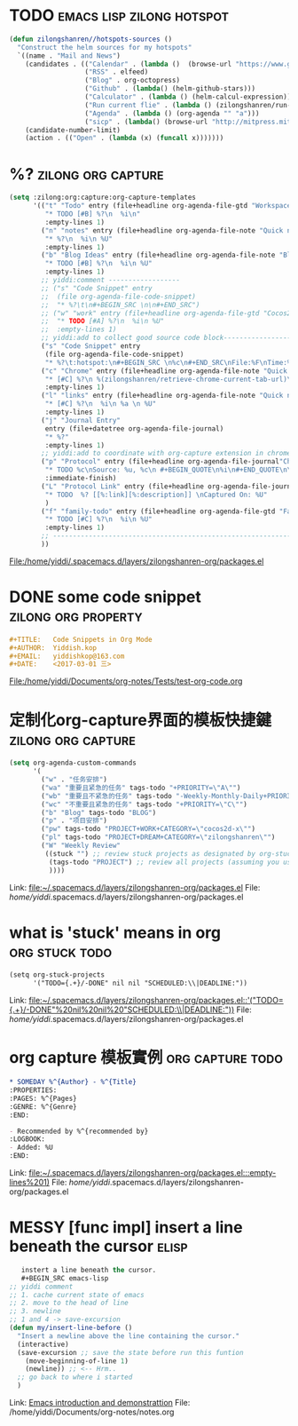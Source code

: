 * TODO                                            :emacs:lisp:zilong:hotspot:
#+BEGIN_SRC emacs-lisp
(defun zilongshanren//hotspots-sources ()
  "Construct the helm sources for my hotspots"
  `((name . "Mail and News")
    (candidates . (("Calendar" . (lambda ()  (browse-url "https://www.google.com/calendar/render")))
                   ("RSS" . elfeed)
                   ("Blog" . org-octopress)
                   ("Github" . (lambda() (helm-github-stars)))
                   ("Calculator" . (lambda () (helm-calcul-expression)))
                   ("Run current flie" . (lambda () (zilongshanren/run-current-file)))
                   ("Agenda" . (lambda () (org-agenda "" "a")))
                   ("sicp" . (lambda() (browse-url "http://mitpress.mit.edu/sicp/full-text/book/book-Z-H-4.html#%_toc_start")))))
    (candidate-number-limit)
    (action . (("Open" . (lambda (x) (funcall x)))))))

#+END_SRC
* %?    :zilong:org:capture:
#+BEGIN_SRC emacs-lisp
      (setq :zilong:org:capture:org-capture-templates
            '(("t" "Todo" entry (file+headline org-agenda-file-gtd "Workspace")
               "* TODO [#B] %?\n  %i\n"
               :empty-lines 1)
              ("n" "notes" entry (file+headline org-agenda-file-note "Quick notes")
               "* %?\n  %i\n %U"
               :empty-lines 1)
              ("b" "Blog Ideas" entry (file+headline org-agenda-file-note "Blog Ideas")
               "* TODO [#B] %?\n  %i\n %U"
               :empty-lines 1)
              ;; yiddi:comment ------------------
              ;; ("s" "Code Snippet" entry
              ;;  (file org-agenda-file-code-snippet)
              ;;  "* %?\t\n#+BEGIN_SRC \n\n#+END_SRC")
              ;; ("w" "work" entry (file+headline org-agenda-file-gtd "Cocos2D-X")
              ;;  "* TODO [#A] %?\n  %i\n %U"
              ;;  :empty-lines 1)
              ;; yiddi:add to collect good source code block-------------------------------
              ("s" "Code Snippet" entry
               (file org-agenda-file-code-snippet)
               "* %?\t:hotspot:\n#+BEGIN_SRC \n%c\n#+END_SRC\nFile:%F\nTime:%T")
              ("c" "Chrome" entry (file+headline org-agenda-file-note "Quick notes")
               "* [#C] %?\n %(zilongshanren/retrieve-chrome-current-tab-url)\n %i\n %U"
               :empty-lines 1)
              ("l" "links" entry (file+headline org-agenda-file-note "Quick notes")
               "* [#C] %?\n  %i\n %a \n %U"
               :empty-lines 1)
              ("j" "Journal Entry"
               entry (file+datetree org-agenda-file-journal)
               "* %?"
               :empty-lines 1)
              ;; yiddi:add to coordinate with org-capture extension in chrome. -----------
              ("p" "Protocol" entry (file+headline org-agenda-file-journal"Chome Inbox")
               "* TODO %c\nSource: %u, %c\n #+BEGIN_QUOTE\n%i\n#+END_QUOTE\n\n\n%?"
               :immediate-finish)
              ("L" "Protocol Link" entry (file+headline org-agenda-file-journal"Chome Inbox")
               "* TODO  %? [[%:link][%:description]] \nCaptured On: %U"
               )
              ("f" "family-todo" entry (file+headline org-agenda-file-gtd "Family")
               "* TODO [#C] %?\n  %i\n %U"
               :empty-lines 1)
              ;; -------------------------------------------------------------------------
              ))

#+END_SRC
File:/home/yiddi/.spacemacs.d/layers/zilongshanren-org/packages.el
* DONE some code snippet                                :zilong:org:property:
  CLOSED: [2017-03-12 Sun 09:55]
  :LOGBOOK:
  - State "DONE"       from "MEETING"    [2017-03-12 Sun 09:56]
  :END:
#+BEGIN_SRC org
#+TITLE:   Code Snippets in Org Mode
#+AUTHOR:  Yiddish.kop
#+EMAIL:   yiddishkop@163.com
#+DATE:    <2017-03-01 三>

#+END_SRC
File:/home/yiddi/Documents/org-notes/Tests/test-org-code.org
* 定制化org-capture界面的模板快捷鍵                      :zilong:org:capture:
#+BEGIN_SRC emacs-lisp
      (setq org-agenda-custom-commands
            '(
              ("w" . "任务安排")
              ("wa" "重要且紧急的任务" tags-todo "+PRIORITY=\"A\"")
              ("wb" "重要且不紧急的任务" tags-todo "-Weekly-Monthly-Daily+PRIORITY=\"B\"")
              ("wc" "不重要且紧急的任务" tags-todo "+PRIORITY=\"C\"")
              ("b" "Blog" tags-todo "BLOG")
              ("p" . "项目安排")
              ("pw" tags-todo "PROJECT+WORK+CATEGORY=\"cocos2d-x\"")
              ("pl" tags-todo "PROJECT+DREAM+CATEGORY=\"zilongshanren\"")
              ("W" "Weekly Review"
               ((stuck "") ;; review stuck projects as designated by org-stuck-projects
                (tags-todo "PROJECT") ;; review all projects (assuming you use todo keywords to designate projects)
                ))))

#+END_SRC
Link:   [[file:~/.spacemacs.d/layers/zilongshanren-org/packages.el]]
File:   /home/yiddi/.spacemacs.d/layers/zilongshanren-org/packages.el
* what is 'stuck' means in org                               :org:stuck:todo:
#+BEGIN_SRC org
      (setq org-stuck-projects
            '("TODO={.+}/-DONE" nil nil "SCHEDULED:\\|DEADLINE:"))

#+END_SRC
Link:   [[file:~/.spacemacs.d/layers/zilongshanren-org/packages.el::'("TODO={.+}/-DONE"%20nil%20nil%20"SCHEDULED:\\|DEADLINE:"))]]
File:   /home/yiddi/.spacemacs.d/layers/zilongshanren-org/packages.el
* org capture 模板實例                                     :org:capture:todo:
     #+BEGIN_SRC org
     * SOMEDAY %^{Author} - %^{Title}
     :PROPERTIES:
     :PAGES: %^{Pages}
     :GENRE: %^{Genre}
     :END:

     - Recommended by %^{recommended by}
     :LOGBOOK:
     - Added: %U
     :END:

     #+END_SRC
Link:   [[file:~/.spacemacs.d/layers/zilongshanren-org/packages.el:::empty-lines%201)]]
File:   /home/yiddi/.spacemacs.d/layers/zilongshanren-org/packages.el
* MESSY [func impl] insert a line beneath the cursor                  :elisp:
#+BEGIN_SRC emacs-lisp
   instert a line beneath the cursor.
   #+BEGIN_SRC emacs-lisp
;; yiddi comment
;; 1. cache current state of emacs
;; 2. move to the head of line
;; 3. newline
;; 1 and 4 -> save-excursion
(defun my/insert-line-before ()
  "Insert a newline above the line containing the cursor."
  (interactive)
  (save-excursion ;; save the state before run this funtion
    (move-beginning-of-line 1)
    (newline)) ;; <-- Hrm..
  ;; go back to where i started
  )
   #+END_SRC

#+END_SRC
Link:   [[file:~/Documents/org-notes/notes.org::*Emacs%20introduction%20and%20demonstrattion][Emacs introduction and demonstrattion]]
File:   /home/yiddi/Documents/org-notes/notes.org

